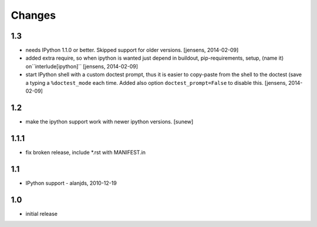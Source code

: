 
Changes
=======

1.3
---

- needs IPython 1.1.0 or better. Skipped support for older versions.
  [jensens, 2014-02-09]

- added extra require, so when ipython is wanted just depend in buildout,
  pip-requirements, setup, (name it) on``interlude[ipython]``
  [jensens, 2014-02-09]

- start IPython shell with a custom doctest prompt, thus it is easier to
  copy-paste from the shell to the doctest (save a typing a ``%doctest_mode``
  each time. Added also option ``doctest_prompt=False`` to disable this.
  [jensens, 2014-02-09]

1.2
---

- make the ipython support work with newer ipython versions. [sunew]

1.1.1
-----

- fix broken release, include *.rst with MANIFEST.in

1.1
---

- IPython support - alanjds, 2010-12-19

1.0
---

- initial release
